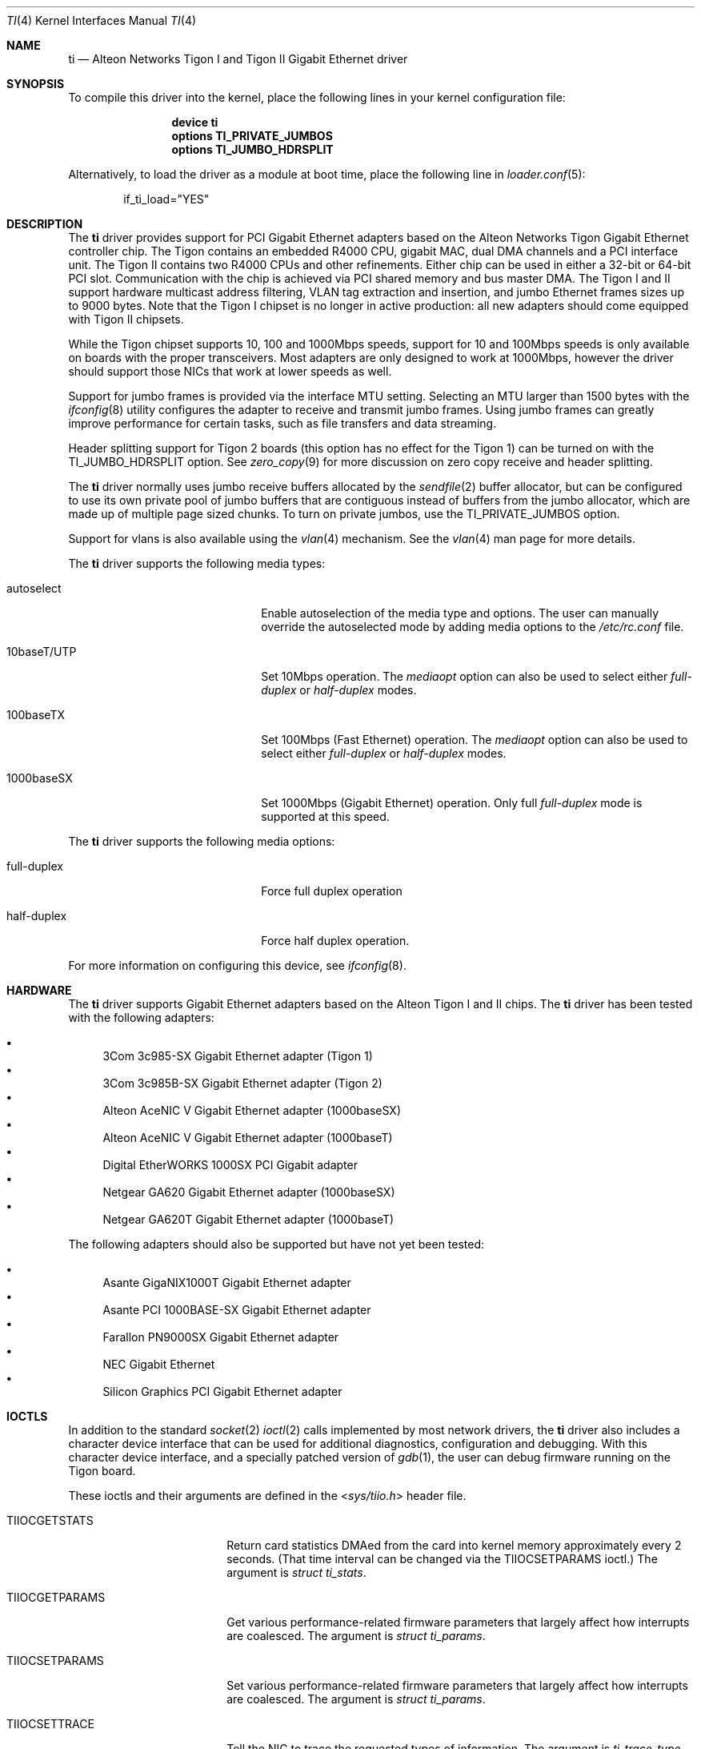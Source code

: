 .\" Copyright (c) 1997, 1998, 1999
.\"	Bill Paul <wpaul@ctr.columbia.edu>. All rights reserved.
.\"
.\" Redistribution and use in source and binary forms, with or without
.\" modification, are permitted provided that the following conditions
.\" are met:
.\" 1. Redistributions of source code must retain the above copyright
.\"    notice, this list of conditions and the following disclaimer.
.\" 2. Redistributions in binary form must reproduce the above copyright
.\"    notice, this list of conditions and the following disclaimer in the
.\"    documentation and/or other materials provided with the distribution.
.\" 3. All advertising materials mentioning features or use of this software
.\"    must display the following acknowledgement:
.\"	This product includes software developed by Bill Paul.
.\" 4. Neither the name of the author nor the names of any co-contributors
.\"    may be used to endorse or promote products derived from this software
.\"   without specific prior written permission.
.\"
.\" THIS SOFTWARE IS PROVIDED BY Bill Paul AND CONTRIBUTORS ``AS IS'' AND
.\" ANY EXPRESS OR IMPLIED WARRANTIES, INCLUDING, BUT NOT LIMITED TO, THE
.\" IMPLIED WARRANTIES OF MERCHANTABILITY AND FITNESS FOR A PARTICULAR PURPOSE
.\" ARE DISCLAIMED.  IN NO EVENT SHALL Bill Paul OR THE VOICES IN HIS HEAD
.\" BE LIABLE FOR ANY DIRECT, INDIRECT, INCIDENTAL, SPECIAL, EXEMPLARY, OR
.\" CONSEQUENTIAL DAMAGES (INCLUDING, BUT NOT LIMITED TO, PROCUREMENT OF
.\" SUBSTITUTE GOODS OR SERVICES; LOSS OF USE, DATA, OR PROFITS; OR BUSINESS
.\" INTERRUPTION) HOWEVER CAUSED AND ON ANY THEORY OF LIABILITY, WHETHER IN
.\" CONTRACT, STRICT LIABILITY, OR TORT (INCLUDING NEGLIGENCE OR OTHERWISE)
.\" ARISING IN ANY WAY OUT OF THE USE OF THIS SOFTWARE, EVEN IF ADVISED OF
.\" THE POSSIBILITY OF SUCH DAMAGE.
.\"
.\" $FreeBSD: src/share/man/man4/ti.4,v 1.34 2010/10/08 12:40:16 uqs Exp $
.\"
.Dd July 16, 2005
.Dt TI 4
.Os
.Sh NAME
.Nm ti
.Nd "Alteon Networks Tigon I and Tigon II Gigabit Ethernet driver"
.Sh SYNOPSIS
To compile this driver into the kernel,
place the following lines in your
kernel configuration file:
.Bd -ragged -offset indent
.Cd "device ti"
.Cd "options TI_PRIVATE_JUMBOS"
.Cd "options TI_JUMBO_HDRSPLIT"
.Ed
.Pp
Alternatively, to load the driver as a
module at boot time, place the following line in
.Xr loader.conf 5 :
.Bd -literal -offset indent
if_ti_load="YES"
.Ed
.Sh DESCRIPTION
The
.Nm
driver provides support for PCI Gigabit Ethernet adapters based on
the Alteon Networks Tigon Gigabit Ethernet controller chip.
The Tigon
contains an embedded R4000 CPU, gigabit MAC, dual DMA channels and
a PCI interface unit.
The Tigon II contains two R4000 CPUs and other
refinements.
Either chip can be used in either a 32-bit or 64-bit PCI
slot.
Communication with the chip is achieved via PCI shared memory
and bus master DMA.
The Tigon I and II support hardware multicast
address filtering, VLAN tag extraction and insertion, and jumbo
Ethernet frames sizes up to 9000 bytes.
Note that the Tigon I chipset
is no longer in active production: all new adapters should come equipped
with Tigon II chipsets.
.Pp
While the Tigon chipset supports 10, 100 and 1000Mbps speeds, support for
10 and 100Mbps speeds is only available on boards with the proper
transceivers.
Most adapters are only designed to work at 1000Mbps,
however the driver should support those NICs that work at lower speeds
as well.
.Pp
Support for jumbo frames is provided via the interface MTU setting.
Selecting an MTU larger than 1500 bytes with the
.Xr ifconfig 8
utility configures the adapter to receive and transmit jumbo frames.
Using jumbo frames can greatly improve performance for certain tasks,
such as file transfers and data streaming.
.Pp
Header splitting support for Tigon 2 boards (this option has no effect for
the Tigon 1) can be turned on with the
.Dv TI_JUMBO_HDRSPLIT
option.
See
.Xr zero_copy 9
for more discussion on zero copy receive and header splitting.
.Pp
The
.Nm
driver normally uses jumbo receive buffers allocated by the
.Xr sendfile 2
buffer allocator, but can be configured to use its own private pool of
jumbo buffers that are contiguous instead of buffers from the jumbo
allocator, which are made up of multiple page sized chunks.
To turn on private jumbos, use the
.Dv TI_PRIVATE_JUMBOS
option.
.Pp
Support for vlans is also available using the
.Xr vlan 4
mechanism.
See the
.Xr vlan 4
man page for more details.
.Pp
The
.Nm
driver supports the following media types:
.Bl -tag -width xxxxxxxxxxxxxxxxxxxx
.It autoselect
Enable autoselection of the media type and options.
The user can manually override
the autoselected mode by adding media options to the
.Pa /etc/rc.conf
file.
.It 10baseT/UTP
Set 10Mbps operation.
The
.Ar mediaopt
option can also be used to select either
.Ar full-duplex
or
.Ar half-duplex
modes.
.It 100baseTX
Set 100Mbps (Fast Ethernet) operation.
The
.Ar mediaopt
option can also be used to select either
.Ar full-duplex
or
.Ar half-duplex
modes.
.It 1000baseSX
Set 1000Mbps (Gigabit Ethernet) operation.
Only full
.Ar full-duplex
mode is supported at this speed.
.El
.Pp
The
.Nm
driver supports the following media options:
.Bl -tag -width xxxxxxxxxxxxxxxxxxxx
.It full-duplex
Force full duplex operation
.It half-duplex
Force half duplex operation.
.El
.Pp
For more information on configuring this device, see
.Xr ifconfig 8 .
.Sh HARDWARE
The
.Nm
driver supports Gigabit Ethernet adapters based on the
Alteon Tigon I and II chips.
The
.Nm
driver has been tested with the following adapters:
.Pp
.Bl -bullet -compact
.It
3Com 3c985-SX Gigabit Ethernet adapter (Tigon 1)
.It
3Com 3c985B-SX Gigabit Ethernet adapter (Tigon 2)
.It
Alteon AceNIC V Gigabit Ethernet adapter (1000baseSX)
.It
Alteon AceNIC V Gigabit Ethernet adapter (1000baseT)
.It
Digital EtherWORKS 1000SX PCI Gigabit adapter
.It
Netgear GA620 Gigabit Ethernet adapter (1000baseSX)
.It
Netgear GA620T Gigabit Ethernet adapter (1000baseT)
.El
.Pp
The following adapters should also be supported but have
not yet been tested:
.Pp
.Bl -bullet -compact
.It
Asante GigaNIX1000T Gigabit Ethernet adapter
.It
Asante PCI 1000BASE-SX Gigabit Ethernet adapter
.It
Farallon PN9000SX Gigabit Ethernet adapter
.It
NEC Gigabit Ethernet
.It
Silicon Graphics PCI Gigabit Ethernet adapter
.El
.Sh IOCTLS
In addition to the standard
.Xr socket 2
.Xr ioctl 2
calls implemented by most network drivers, the
.Nm
driver also includes a character device interface that can be used for
additional diagnostics, configuration and debugging.
With this character
device interface, and a specially patched version of
.Xr gdb 1 ,
the user can
debug firmware running on the Tigon board.
.Pp
These ioctls and their arguments are defined in the
.In sys/tiio.h
header file.
.Bl -tag -width ".Dv ALT_WRITE_TG_MEM"
.It Dv TIIOCGETSTATS
Return card statistics DMAed from the card into kernel memory approximately
every 2 seconds.
(That time interval can be changed via the
.Dv TIIOCSETPARAMS
ioctl.)
The argument is
.Vt "struct ti_stats" .
.It Dv TIIOCGETPARAMS
Get various performance-related firmware parameters that largely affect how
interrupts are coalesced.
The argument is
.Vt "struct ti_params" .
.It Dv TIIOCSETPARAMS
Set various performance-related firmware parameters that largely affect how
interrupts are coalesced.
The argument is
.Vt "struct ti_params" .
.It Dv TIIOCSETTRACE
Tell the NIC to trace the requested types of information.
The argument is
.Vt ti_trace_type .
.It Dv TIIOCGETTRACE
Dump the trace buffer from the card.
The argument is
.Vt "struct ti_trace_buf" .
.It Dv ALT_ATTACH
This ioctl is used for compatibility with Alteon's Solaris driver.
They apparently only have one character interface for debugging, so they have
to tell it which Tigon instance they want to debug.
This ioctl is a noop for
.Fx .
.It Dv ALT_READ_TG_MEM
Read the requested memory region from the Tigon board.
The argument is
.Vt "struct tg_mem" .
.It Dv ALT_WRITE_TG_MEM
Write to the requested memory region on the Tigon board.
The argument is
.Vt "struct tg_mem" .
.It Dv ALT_READ_TG_REG
Read the requested register on the Tigon board.
The argument is
.Vt "struct tg_reg" .
.It Dv ALT_WRITE_TG_REG
Write to the requested register on the Tigon board.
The argument is
.Vt "struct tg_reg" .
.El
.Sh FILES
.Bl -tag -width ".Pa /dev/ti[0-255]" -compact
.It Pa /dev/ti[0-255]
Tigon driver character interface.
.El
.Sh DIAGNOSTICS
.Bl -diag
.It "ti%d: couldn't map memory"
A fatal initialization error has occurred.
.It "ti%d: couldn't map interrupt"
A fatal initialization error has occurred.
.It "ti%d: no memory for softc struct!"
The driver failed to allocate memory for per-device instance information
during initialization.
.It "ti%d: failed to enable memory mapping!"
The driver failed to initialize PCI shared memory mapping.
This might
happen if the card is not in a bus-master slot.
.It "ti%d: no memory for jumbo buffers!"
The driver failed to allocate memory for jumbo frames during
initialization.
.It "ti%d: bios thinks we're in a 64 bit slot, but we aren't"
The BIOS has programmed the NIC as though it had been installed in
a 64-bit PCI slot, but in fact the NIC is in a 32-bit slot.
This happens
as a result of a bug in some BIOSes.
This can be worked around on the
Tigon II, but on the Tigon I initialization will fail.
.It "ti%d: board self-diagnostics failed!"
The ROMFAIL bit in the CPU state register was set after system
startup, indicating that the on-board NIC diagnostics failed.
.It "ti%d: unknown hwrev"
The driver detected a board with an unsupported hardware revision.
The
.Nm
driver supports revision 4 (Tigon 1) and revision 6 (Tigon 2) chips
and has firmware only for those devices.
.It "ti%d: watchdog timeout"
The device has stopped responding to the network, or there is a problem with
the network connection (cable).
.El
.Sh SEE ALSO
.Xr sendfile 2 ,
.Xr arp 4 ,
.Xr netintro 4 ,
.Xr ng_ether 4 ,
.Xr vlan 4 ,
.Xr ifconfig 8 ,
.Xr zero_copy 9
.Sh HISTORY
The
.Nm
device driver first appeared in
.Fx 3.0 .
.Sh AUTHORS
.An -nosplit
The
.Nm
driver was written by
.An Bill Paul Aq wpaul@bsdi.com .
The header splitting firmware modifications, character
.Xr ioctl 2
interface and debugging support were written by
.An Kenneth Merry Aq ken@FreeBSD.org .
Initial zero copy support was written by
.An Andrew Gallatin Aq gallatin@FreeBSD.org .
